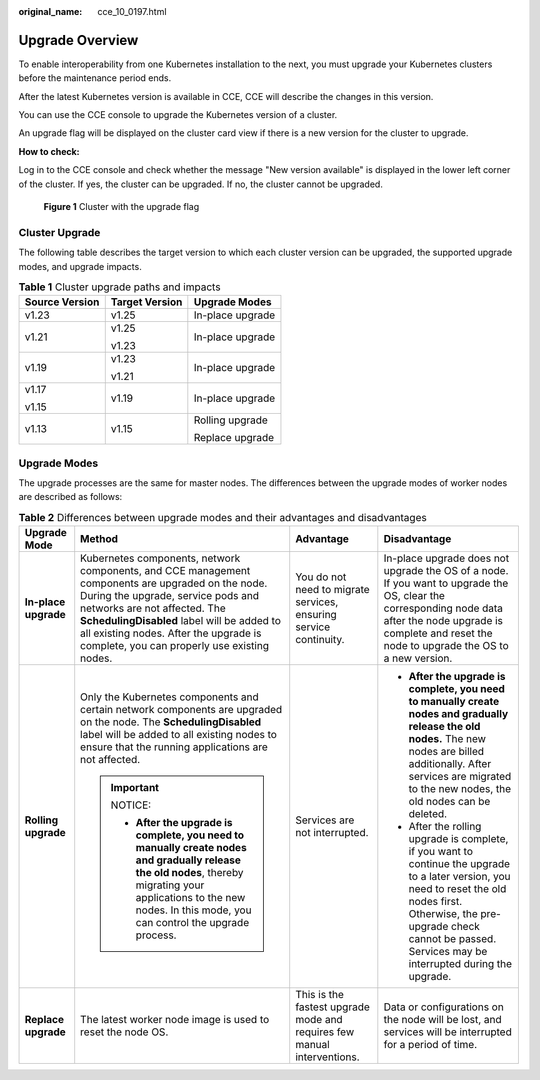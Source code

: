 :original_name: cce_10_0197.html

.. _cce_10_0197:

Upgrade Overview
================

To enable interoperability from one Kubernetes installation to the next, you must upgrade your Kubernetes clusters before the maintenance period ends.

After the latest Kubernetes version is available in CCE, CCE will describe the changes in this version.

You can use the CCE console to upgrade the Kubernetes version of a cluster.

An upgrade flag will be displayed on the cluster card view if there is a new version for the cluster to upgrade.

**How to check:**

Log in to the CCE console and check whether the message "New version available" is displayed in the lower left corner of the cluster. If yes, the cluster can be upgraded. If no, the cluster cannot be upgraded.


.. figure:: /_static/images/en-us_image_0000001568902653.png
   :alt: **Figure 1** Cluster with the upgrade flag

   **Figure 1** Cluster with the upgrade flag

.. _cce_10_0197__section19981121648:

Cluster Upgrade
---------------

The following table describes the target version to which each cluster version can be upgraded, the supported upgrade modes, and upgrade impacts.

.. table:: **Table 1** Cluster upgrade paths and impacts

   +-----------------------+-----------------------+-----------------------+
   | Source Version        | Target Version        | Upgrade Modes         |
   +=======================+=======================+=======================+
   | v1.23                 | v1.25                 | In-place upgrade      |
   +-----------------------+-----------------------+-----------------------+
   | v1.21                 | v1.25                 | In-place upgrade      |
   |                       |                       |                       |
   |                       | v1.23                 |                       |
   +-----------------------+-----------------------+-----------------------+
   | v1.19                 | v1.23                 | In-place upgrade      |
   |                       |                       |                       |
   |                       | v1.21                 |                       |
   +-----------------------+-----------------------+-----------------------+
   | v1.17                 | v1.19                 | In-place upgrade      |
   |                       |                       |                       |
   | v1.15                 |                       |                       |
   +-----------------------+-----------------------+-----------------------+
   | v1.13                 | v1.15                 | Rolling upgrade       |
   |                       |                       |                       |
   |                       |                       | Replace upgrade       |
   +-----------------------+-----------------------+-----------------------+

Upgrade Modes
-------------

The upgrade processes are the same for master nodes. The differences between the upgrade modes of worker nodes are described as follows:

.. table:: **Table 2** Differences between upgrade modes and their advantages and disadvantages

   +----------------------+--------------------------------------------------------------------------------------------------------------------------------------------------------------------------------------------------------------------------------------------------------------------------------------------------------------+-------------------------------------------------------------------------+---------------------------------------------------------------------------------------------------------------------------------------------------------------------------------------------------------------------------------------------+
   | Upgrade Mode         | Method                                                                                                                                                                                                                                                                                                       | Advantage                                                               | Disadvantage                                                                                                                                                                                                                                |
   +======================+==============================================================================================================================================================================================================================================================================================================+=========================================================================+=============================================================================================================================================================================================================================================+
   | **In-place upgrade** | Kubernetes components, network components, and CCE management components are upgraded on the node. During the upgrade, service pods and networks are not affected. The **SchedulingDisabled** label will be added to all existing nodes. After the upgrade is complete, you can properly use existing nodes. | You do not need to migrate services, ensuring service continuity.       | In-place upgrade does not upgrade the OS of a node. If you want to upgrade the OS, clear the corresponding node data after the node upgrade is complete and reset the node to upgrade the OS to a new version.                              |
   +----------------------+--------------------------------------------------------------------------------------------------------------------------------------------------------------------------------------------------------------------------------------------------------------------------------------------------------------+-------------------------------------------------------------------------+---------------------------------------------------------------------------------------------------------------------------------------------------------------------------------------------------------------------------------------------+
   | **Rolling upgrade**  | Only the Kubernetes components and certain network components are upgraded on the node. The **SchedulingDisabled** label will be added to all existing nodes to ensure that the running applications are not affected.                                                                                       | Services are not interrupted.                                           | -  **After the upgrade is complete, you need to manually create nodes and gradually release the old nodes.** The new nodes are billed additionally. After services are migrated to the new nodes, the old nodes can be deleted.             |
   |                      |                                                                                                                                                                                                                                                                                                              |                                                                         |                                                                                                                                                                                                                                             |
   |                      | .. important::                                                                                                                                                                                                                                                                                               |                                                                         | -  After the rolling upgrade is complete, if you want to continue the upgrade to a later version, you need to reset the old nodes first. Otherwise, the pre-upgrade check cannot be passed. Services may be interrupted during the upgrade. |
   |                      |                                                                                                                                                                                                                                                                                                              |                                                                         |                                                                                                                                                                                                                                             |
   |                      |    NOTICE:                                                                                                                                                                                                                                                                                                   |                                                                         |                                                                                                                                                                                                                                             |
   |                      |                                                                                                                                                                                                                                                                                                              |                                                                         |                                                                                                                                                                                                                                             |
   |                      |    -  **After the upgrade is complete, you need to manually create nodes and gradually release the old nodes**, thereby migrating your applications to the new nodes. In this mode, you can control the upgrade process.                                                                                     |                                                                         |                                                                                                                                                                                                                                             |
   +----------------------+--------------------------------------------------------------------------------------------------------------------------------------------------------------------------------------------------------------------------------------------------------------------------------------------------------------+-------------------------------------------------------------------------+---------------------------------------------------------------------------------------------------------------------------------------------------------------------------------------------------------------------------------------------+
   | **Replace upgrade**  | The latest worker node image is used to reset the node OS.                                                                                                                                                                                                                                                   | This is the fastest upgrade mode and requires few manual interventions. | Data or configurations on the node will be lost, and services will be interrupted for a period of time.                                                                                                                                     |
   +----------------------+--------------------------------------------------------------------------------------------------------------------------------------------------------------------------------------------------------------------------------------------------------------------------------------------------------------+-------------------------------------------------------------------------+---------------------------------------------------------------------------------------------------------------------------------------------------------------------------------------------------------------------------------------------+

